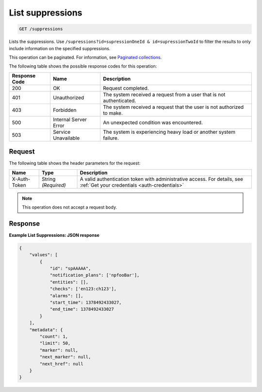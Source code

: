 .. _list-suppressions:

List suppressions
^^^^^^^^^^^^^^^^^
.. code::

    GET /suppressions

Lists the suppressions. Use
``/supressions?id=supressionOneId & id=supressionTwoId`` to filter the
results to only include information on the specified suppressions.

This operation can be paginated. For information,
see `Paginated collections
<http://docs.rackspace.com/cm/api/v1.0/cm-devguide/content/api-paginated-collections.html>`__.

The following table shows the possible response codes for this operation:

+--------------------------+-------------------------+-------------------------+
|Response Code             |Name                     |Description              |
+==========================+=========================+=========================+
|200                       |OK                       |Request completed.       |
+--------------------------+-------------------------+-------------------------+
|401                       |Unauthorized             |The system received a    |
|                          |                         |request from a user that |
|                          |                         |is not authenticated.    |
+--------------------------+-------------------------+-------------------------+
|403                       |Forbidden                |The system received a    |
|                          |                         |request that the user is |
|                          |                         |not authorized to make.  |
+--------------------------+-------------------------+-------------------------+
|500                       |Internal Server Error    |An unexpected condition  |
|                          |                         |was encountered.         |
+--------------------------+-------------------------+-------------------------+
|503                       |Service Unavailable      |The system is            |
|                          |                         |experiencing heavy load  |
|                          |                         |or another system        |
|                          |                         |failure.                 |
+--------------------------+-------------------------+-------------------------+

Request
"""""""
The following table shows the header parameters for the request:

+-----------------+----------------+-----------------------------------------------+
|Name             |Type            |Description                                    |
+=================+================+===============================================+
|X-Auth-Token     |String          |A valid authentication token with              |
|                 |*(Required)*    |administrative access. For details, see        |
|                 |                |:ref:`Get your credentials <auth-credentials>` |  
+-----------------+----------------+-----------------------------------------------+

.. note:: This operation does not accept a request body.

Response
""""""""
**Example List Suppressions: JSON response**

.. code::

   {
       "values": [
           {
               "id": "spAAAAA",
               "notification_plans": ['npfooBar'],
               "entities": [],
               "checks": ['en123:ch123'],
               "alarms": [],
               "start_time": 1378492433027,
               "end_time": 1378492433027
           }
       ],
       "metadata": {
           "count": 1,
           "limit": 50,
           "marker": null,
           "next_marker": null,
           "next_href": null
       }
   }
